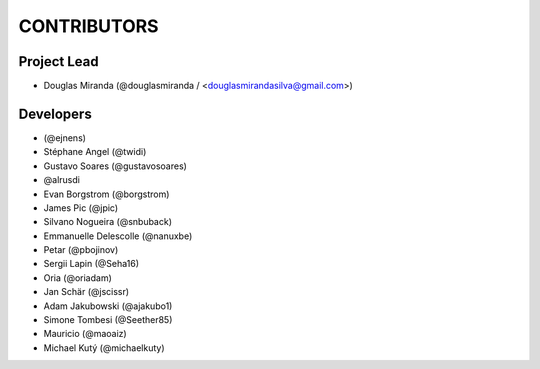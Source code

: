 CONTRIBUTORS
============

Project Lead
------------

* Douglas Miranda (@douglasmiranda / <douglasmirandasilva@gmail.com>)

Developers
----------

* (@ejnens)
* Stéphane Angel (@twidi)
* Gustavo Soares (@gustavosoares)
* @alrusdi
* Evan Borgstrom (@borgstrom)
* James Pic (@jpic)
* Silvano Nogueira (@snbuback)
* Emmanuelle Delescolle (@nanuxbe)
* Petar (@pbojinov)
* Sergii Lapin (@Seha16)
* Oria (@oriadam)
* Jan Schär (@jscissr)
* Adam Jakubowski (@ajakubo1)
* Simone Tombesi (@Seether85)
* Mauricio (@maoaiz)
* Michael Kutý (@michaelkuty)